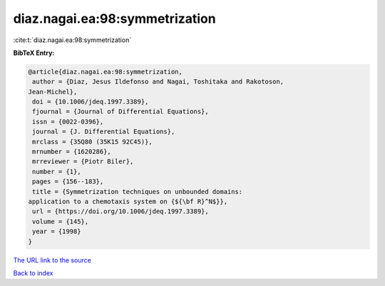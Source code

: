 diaz.nagai.ea:98:symmetrization
===============================

:cite:t:`diaz.nagai.ea:98:symmetrization`

**BibTeX Entry:**

.. code-block:: bibtex

   @article{diaz.nagai.ea:98:symmetrization,
    author = {Diaz, Jesus Ildefonso and Nagai, Toshitaka and Rakotoson,
   Jean-Michel},
    doi = {10.1006/jdeq.1997.3389},
    fjournal = {Journal of Differential Equations},
    issn = {0022-0396},
    journal = {J. Differential Equations},
    mrclass = {35Q80 (35K15 92C45)},
    mrnumber = {1620286},
    mrreviewer = {Piotr Biler},
    number = {1},
    pages = {156--183},
    title = {Symmetrization techniques on unbounded domains:
   application to a chemotaxis system on {${\bf R}^N$}},
    url = {https://doi.org/10.1006/jdeq.1997.3389},
    volume = {145},
    year = {1998}
   }

`The URL link to the source <ttps://doi.org/10.1006/jdeq.1997.3389}>`__


`Back to index <../By-Cite-Keys.html>`__
